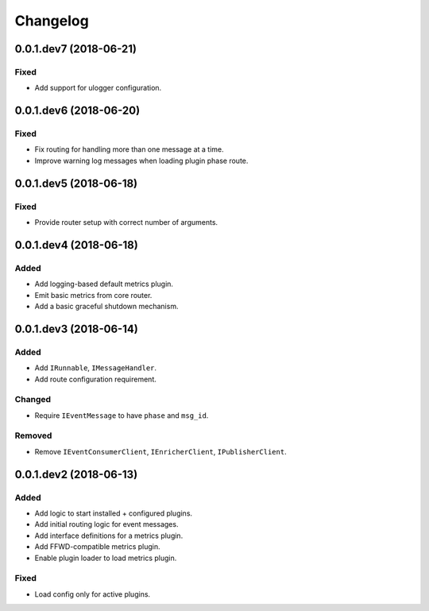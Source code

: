 Changelog
=========

0.0.1.dev7 (2018-06-21)
-----------------------

Fixed
~~~~~
* Add support for ulogger configuration.


0.0.1.dev6 (2018-06-20)
-----------------------

Fixed
~~~~~
* Fix routing for handling more than one message at a time.
* Improve warning log messages when loading plugin phase route.


0.0.1.dev5 (2018-06-18)
-----------------------

Fixed
~~~~~
* Provide router setup with correct number of arguments.


0.0.1.dev4 (2018-06-18)
-----------------------

Added
~~~~~
* Add logging-based default metrics plugin.
* Emit basic metrics from core router.
* Add a basic graceful shutdown mechanism.


0.0.1.dev3 (2018-06-14)
-------------------------
Added
~~~~~
* Add ``IRunnable``, ``IMessageHandler``.
* Add route configuration requirement.

Changed
~~~~~~~
* Require ``IEventMessage`` to have ``phase`` and ``msg_id``.

Removed
~~~~~~~
* Remove ``IEventConsumerClient``, ``IEnricherClient``, ``IPublisherClient``.


0.0.1.dev2 (2018-06-13)
-------------------------
Added
~~~~~
* Add logic to start installed + configured plugins.
* Add initial routing logic for event messages.
* Add interface definitions for a metrics plugin.
* Add FFWD-compatible metrics plugin.
* Enable plugin loader to load metrics plugin.

Fixed
~~~~~
* Load config only for active plugins.
